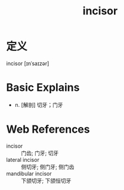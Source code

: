 #+title: incisor
#+roam_tags:英语单词

* 定义
  
incisor [ɪnˈsaɪzər]

* Basic Explains
- n. [解剖] 切牙；门牙

* Web References
- incisor :: 门齿; 门牙; 切牙
- lateral incisor :: 侧切牙; 侧门牙; 侧门齿
- mandibular incisor :: 下颌切牙; 下颌恒切牙
